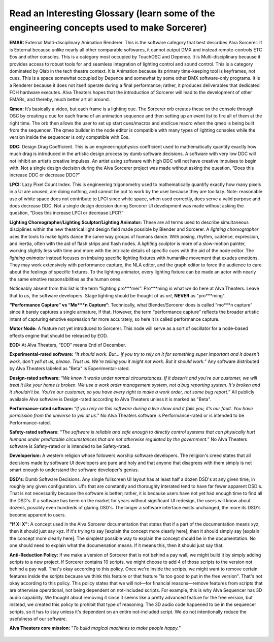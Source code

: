 Read an Interesting Glossary (learn some of the engineering concepts used to make Sorcerer)
==============================================================================================
**EMAR:** External Multi-disciplinary Animation Renderer. This is the software category that best describes Alva Sorcerer. It is External because unlike nearly all other comparable softwares, it cannot output DMX and instead remote-controls ETC Eos and other consoles. This is a category most occupied by TouchOSC and Depence. It is Multi-disciplinary because it provides access to robust tools for and seamless integration of lighting control and sound control. This is a category dominated by Qlab in the tech theatre context. It is Animation because its primary time-keeping tool is keyframes, not cues. This is a space somewhat occupied by Depence and somewhat by some other DMX software-only programs. It is a Renderer because it does not itself operate during a final performance; rather, it produces deliverables that dedicated FOH hardware executes. Alva Theaters hopes that the introduction of Sorcerer will lead to the development of other EMARs, and thereby, much better art all around.

**Qmeo:** It’s basically a video, but each frame is a lighting cue. The Sorcerer orb creates these on the console through OSC by creating a cue for each frame of an animation sequence and then setting up an event list to fire all of them at the right time. The orb then allows the user to set up start cues/macros and end/cue macro when the qmeo is being built from the sequencer. The qmeo builder in the node editor is compatible with many types of lighting consoles while the version inside the sequencer is only compatible with Eos.

**DDC:** Design Drag Coefficient. This is an engineering/physics coefficient used to mathematically quantify exactly how much drag is introduced in the artistic design process by dumb software decisions. A software with very low DDC will not inhibit an artist’s creative impulses. An artist using software with high DDC will not have creative impulses to begin with. Not a single design decision during the Alva Sorcerer project was made without asking the question, “Does this increase DDC or decrease DDC?”

**LPCI:** Lazy Pixel Count Index. This is engineering trigonometry used to mathematically quantify exactly how many pixels in a UI are unused, are doing nothing, and cannot be put to work by the user because they are too lazy. Note: reasonable use of white space does not contribute to LPCI since white space, when used correctly, does serve a valid purpose and does decrease DDC. Not a single design decision during Sorcerer UI development was made without asking the question, “Does this increase LPCI or decrease LPCI?”

**Lighting Choreographer/Lighting Sculptor/Lighting Animator:** These are all terms used to describe simultaneous disciplines within the new theatrical light design field made possible by Blender and Sorcerer. A *lighting choreographer* uses the tools to make lights dance the same way groups of humans dance. With posing, rhythm, cadence, expression, and inertia, often with the aid of flash strips and flash nodes. A *lighting sculptor* is more of a slow-motion painter, working slightly less with time and more with the intricate details of specific cues with the aid of the node editor. The *lighting animator* instead focuses on imbuing specific lighting fixtures with humanlike movement that exudes emotions. They may work extensively with performance capture, the NLA editor, and the graph editor to force the audience to care about the feelings of specific fixtures. To the lighting animator, every lighting fixture can be made an actor with nearly the same emotive responsibilities as the human ones. 

Noticeably absent from this list is the term “lighting pro***mer”. Pro***ming is what *we* do here at Alva Theaters. Leave that to *us*, the software developers. Stage lighting should be thought of as *art*, **NEVER** as "pro***ming".

**“Performance Capture” vs “Mo***n Capture”:** Technically, what Blender/Sorcerer does is called “mo***n capture” since it barely captures a single armature, if that. However, the term “performance capture” reflects the broader artistic intent of capturing emotive expression far more accurately, so here it is called performance capture. 

**Motor Node:** A feature not yet introduced to Sorcerer. This node will serve as a sort of oscillator for a node-based effects engine that should be released by EOD.

**EOD:** At Alva Theaters, “EOD” means End of December.

**Experimental-rated software:** “*It should work. But... if you try to rely on it for something super important and it doesn't work, don't yell at us, please. Trust us. We're telling you it might not work. But it should work.*” Any software distributed by Alva Theaters labeled as "Beta" is Experimental-rated.

**Design-rated software:** “*We know it works under normal circumstances. If it doesn't and you're our customer, we will treat it like your home is broken. We use a work order management system, not a bug reporting system. It's broken and it shouldn't be. You're our customer, so you have every right to make a work order, not some bug report.*” All publicly available Alva software is Design-rated according to Alva Theaters unless it is marked as "Beta".

**Performance-rated software:** “*If you rely on this software during a live show and it fails you, it’s our fault. You have permission from the universe to yell at us.*” No Alva Theaters software is Performance-rated or is intended to be Performance-rated.

**Safety-rated software:** “*The software is reliable and safe enough to directly control systems that can physically hurt humans under predictable circumstances that are not otherwise regulated by the government.*” No Alva Theaters software is Safety-rated or is intended to be Safety-rated.

**Developerism:** A western religion whose followers worship software developers. The religion's creed states that all decisions made by software UI developers are pure and holy and that anyone that disagrees with them simply is not smart enough to understand the software developer's genius.

**DSD's**: Dumb Software Decisions. Any single fullscreen UI layout has at least half a dozen DSD's at any given time, in roughly any given configuration. UI's that are constantly and thoroughly interated tend to have far fewer apparent DSD's. That is not necessarily because the software is better; rather, it is because users have not yet had enough time to find all the DSD's. If a software has been on the market for years without significant UI redesign, the users will know about dozens, possibly even hundreds of glaring DSD's. The longer a software interface exists unchanged, the more its DSD's become apparent to users.

**"If X: X":** A concept used in the Alva Sorcerer documentation that states that if a part of the documentation means xyz, then it should just say xyz. If it's trying to say [explain the concept more clearly here], then it should simply say [explain the concept more clearly here]. The simplest possible way to explain the concept should be in the documentation. No one should need to explain what the documenation means. If it means this, then it should just say that.

**Anti-Reduction Policy:** If we make a version of Sorcerer that is not behind a pay wall, we might build it by simply adding scripts to a new project. If Sorcerer contains 10 scripts, we might choose to add 4 of those scripts to the version not behind a pay wall. That's okay according to this policy. Once we're inside the scripts, we might want to remove certain features inside the scripts because we think this feature or that feature "is too good to put in the free version". That's not okay according to this policy. This policy states that we will not—for financial reasons—remove features from scripts that are otherwise operational, not being dependent on not-included scripts. For example, this is why Alva Sequencer has 3D audio capability. We thought about removing it since it seems like a pretty advanced feature for the free version, but instead, we created this policy to prohibit that type of reasoning. The 3D audio code happened to be in the sequencer scripts, so it has to stay unless it's dependent on an entire not-included script. We do not intentionally reduce the usefulness of our software.

**Alva Theaters core mission:** "*To build magical machines to make people happy.*"

.. figure:: ../source/_static/alva_theaters_transparent.png
   :align: center
   :alt: Mission
   :width: 200px


